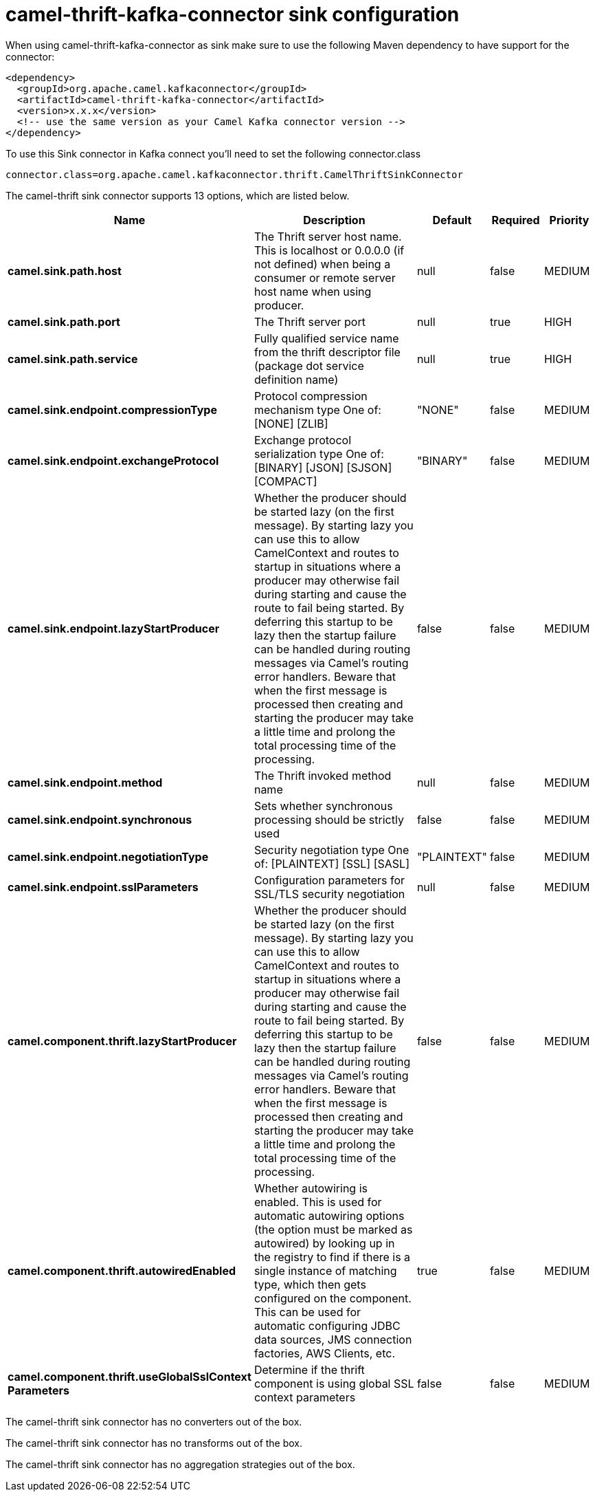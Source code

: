 // kafka-connector options: START
[[camel-thrift-kafka-connector-sink]]
= camel-thrift-kafka-connector sink configuration

When using camel-thrift-kafka-connector as sink make sure to use the following Maven dependency to have support for the connector:

[source,xml]
----
<dependency>
  <groupId>org.apache.camel.kafkaconnector</groupId>
  <artifactId>camel-thrift-kafka-connector</artifactId>
  <version>x.x.x</version>
  <!-- use the same version as your Camel Kafka connector version -->
</dependency>
----

To use this Sink connector in Kafka connect you'll need to set the following connector.class

[source,java]
----
connector.class=org.apache.camel.kafkaconnector.thrift.CamelThriftSinkConnector
----


The camel-thrift sink connector supports 13 options, which are listed below.



[width="100%",cols="2,5,^1,1,1",options="header"]
|===
| Name | Description | Default | Required | Priority
| *camel.sink.path.host* | The Thrift server host name. This is localhost or 0.0.0.0 (if not defined) when being a consumer or remote server host name when using producer. | null | false | MEDIUM
| *camel.sink.path.port* | The Thrift server port | null | true | HIGH
| *camel.sink.path.service* | Fully qualified service name from the thrift descriptor file (package dot service definition name) | null | true | HIGH
| *camel.sink.endpoint.compressionType* | Protocol compression mechanism type One of: [NONE] [ZLIB] | "NONE" | false | MEDIUM
| *camel.sink.endpoint.exchangeProtocol* | Exchange protocol serialization type One of: [BINARY] [JSON] [SJSON] [COMPACT] | "BINARY" | false | MEDIUM
| *camel.sink.endpoint.lazyStartProducer* | Whether the producer should be started lazy (on the first message). By starting lazy you can use this to allow CamelContext and routes to startup in situations where a producer may otherwise fail during starting and cause the route to fail being started. By deferring this startup to be lazy then the startup failure can be handled during routing messages via Camel's routing error handlers. Beware that when the first message is processed then creating and starting the producer may take a little time and prolong the total processing time of the processing. | false | false | MEDIUM
| *camel.sink.endpoint.method* | The Thrift invoked method name | null | false | MEDIUM
| *camel.sink.endpoint.synchronous* | Sets whether synchronous processing should be strictly used | false | false | MEDIUM
| *camel.sink.endpoint.negotiationType* | Security negotiation type One of: [PLAINTEXT] [SSL] [SASL] | "PLAINTEXT" | false | MEDIUM
| *camel.sink.endpoint.sslParameters* | Configuration parameters for SSL/TLS security negotiation | null | false | MEDIUM
| *camel.component.thrift.lazyStartProducer* | Whether the producer should be started lazy (on the first message). By starting lazy you can use this to allow CamelContext and routes to startup in situations where a producer may otherwise fail during starting and cause the route to fail being started. By deferring this startup to be lazy then the startup failure can be handled during routing messages via Camel's routing error handlers. Beware that when the first message is processed then creating and starting the producer may take a little time and prolong the total processing time of the processing. | false | false | MEDIUM
| *camel.component.thrift.autowiredEnabled* | Whether autowiring is enabled. This is used for automatic autowiring options (the option must be marked as autowired) by looking up in the registry to find if there is a single instance of matching type, which then gets configured on the component. This can be used for automatic configuring JDBC data sources, JMS connection factories, AWS Clients, etc. | true | false | MEDIUM
| *camel.component.thrift.useGlobalSslContext Parameters* | Determine if the thrift component is using global SSL context parameters | false | false | MEDIUM
|===



The camel-thrift sink connector has no converters out of the box.





The camel-thrift sink connector has no transforms out of the box.





The camel-thrift sink connector has no aggregation strategies out of the box.
// kafka-connector options: END
